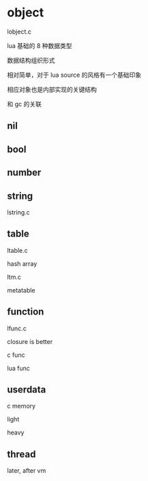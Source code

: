 * object

lobject.c

lua 基础的 8 种数据类型

数据结构组织形式

相对简单，对于 lua source 的风格有一个基础印象

相应对象也是内部实现的关键结构

和 gc 的关联

** nil

** bool

** number

** string

lstring.c

** table

ltable.c

hash
array


ltm.c

metatable

** function

lfunc.c

closure is better

c func

lua func

** userdata

c memory


light

heavy

** thread

later, after vm
